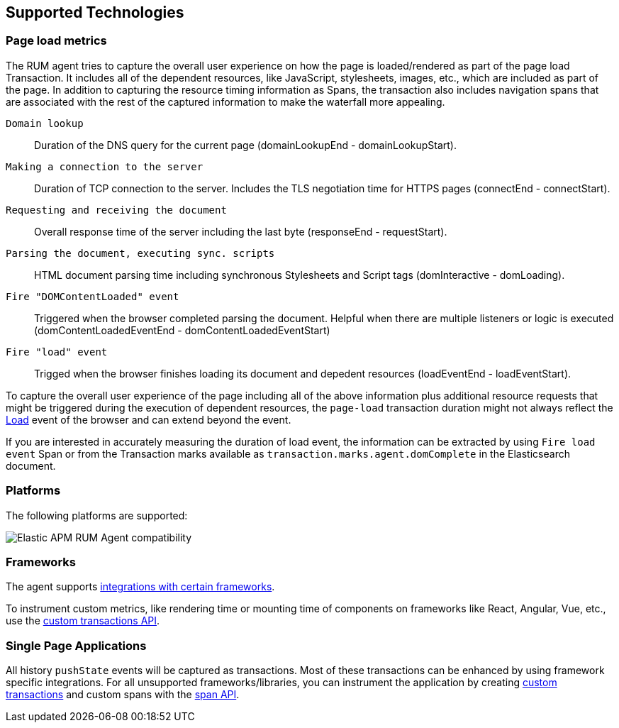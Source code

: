 [[supported-technologies]]
== Supported Technologies

[float]
[[page-load-metrics]]
=== Page load metrics

The RUM agent tries to capture the overall user experience on how the page is loaded/rendered as part of the page load Transaction.
It includes all of the dependent resources, like JavaScript, stylesheets, images, etc., which are included as part of the page. In addition
to capturing the resource timing information as Spans, the transaction also includes navigation spans that are associated with the rest
of the captured information to make the waterfall more appealing.

`Domain lookup`::
Duration of the DNS query for the current page (domainLookupEnd - domainLookupStart).

`Making a connection to the server`::
Duration of TCP connection to the server. Includes the TLS negotiation time for HTTPS pages (connectEnd - connectStart).

`Requesting and receiving the document`::
Overall response time of the server including the last byte (responseEnd - requestStart).

`Parsing the document, executing sync. scripts`::
HTML document parsing time including synchronous Stylesheets and Script tags (domInteractive - domLoading).

`Fire "DOMContentLoaded" event`::
Triggered when the browser completed parsing the document. Helpful when there are multiple listeners or logic
is executed (domContentLoadedEventEnd - domContentLoadedEventStart)

`Fire "load" event`::
Trigged when the browser finishes loading its document and depedent resources (loadEventEnd - loadEventStart).


To capture the overall user experience of the page including all of the above information plus additional resource requests that might be
triggered during the execution of dependent resources, the `page-load` transaction duration might not always reflect the 
https://developer.mozilla.org/en-US/docs/Web/API/Window/load_event[Load] event of the browser and can extend beyond the event. 

If you are interested in accurately measuring the duration of load event, the information can be extracted by using 
`Fire load event` Span or from the Transaction marks available as `transaction.marks.agent.domComplete` in the Elasticsearch document.


[float]
[[platforms]]
=== Platforms

The following platforms are supported:

// Update this image by modifying this URL:
// https://badges.herokuapp.com/browsers?android=5.1&firefox=52&googlechrome=49,74&iexplore=11&iphone=12&microsoftedge=17&safari=9
// Additional information: https://github.com/exogen/badge-matrix
image::images/compatibility.png[Elastic APM RUM Agent compatibility]

[float]
[[frameworks]]
=== Frameworks

The agent supports <<framework-integrations,integrations with certain frameworks>>.

To instrument custom metrics, like rendering time or mounting time of components on frameworks like React, Angular, Vue,
etc., use the <<custom-transactions,custom transactions API>>.

[float]
[[spa]]
=== Single Page Applications

All history `pushState` events will be captured as transactions. 
Most of these transactions can be enhanced by using framework specific integrations.
For all unsupported frameworks/libraries, you can instrument the application 
by creating <<custom-transactions,custom transactions>> and custom spans with the <<apm-start-span,span API>>.
